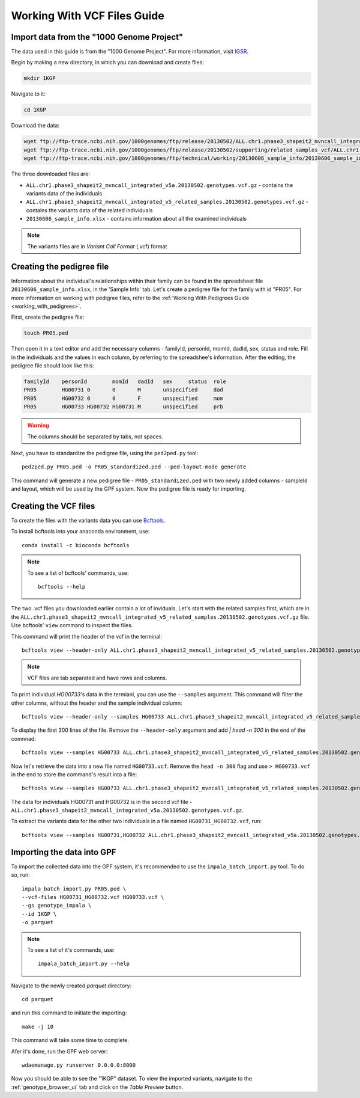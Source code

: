 Working With VCF Files Guide
============================


Import data from the "1000 Genome Project"
##########################################

The data used in this guide is from the "1000 Genome Project".
For more information, visit `IGSR <https://www.internationalgenome.org/about>`_.

Begin by making a new directory, in which you can download and create files:

.. code-block:: bash

    mkdir 1KGP

Navigate to it:

.. code-block:: bash

    cd 1KGP

Download the data:

.. code-block:: bash

    wget ftp://ftp-trace.ncbi.nih.gov/1000genomes/ftp/release/20130502/ALL.chr1.phase3_shapeit2_mvncall_integrated_v5a.20130502.genotypes.vcf.gz
    wget ftp://ftp-trace.ncbi.nih.gov/1000genomes/ftp/release/20130502/supporting/related_samples_vcf/ALL.chr1.phase3_shapeit2_mvncall_integrated_v5_related_samples.20130502.genotypes.vcf.gz
    wget ftp://ftp-trace.ncbi.nih.gov/1000genomes/ftp/technical/working/20130606_sample_info/20130606_sample_info.xlsx

The three downloaded files are:

* ``ALL.chr1.phase3_shapeit2_mvncall_integrated_v5a.20130502.genotypes.vcf.gz`` - contains the variants data of the individuals

* ``ALL.chr1.phase3_shapeit2_mvncall_integrated_v5_related_samples.20130502.genotypes.vcf.gz`` - contains the variants data of the related individuals

* ``20130606_sample_info.xlsx`` - contains information about all the examined individuals

.. note::
    The variants files are in `Variant Call Format` (.vcf) format


Creating the pedigree file
##########################

Information about the individual's relationships within their family can be found
in the spreadsheet file ``20130606_sample_info.xlsx``, in the 'Sample Info' tab.
Let's create a pedigree file for the family with id "PR05". For more information
on working with pedigree files, refer to the
:ref:`Working With Pedigrees Guide <working_with_pedigrees>`.

First, create the pedigree file:

.. code-block:: bash

    touch PR05.ped

Then open it in a text editor and add the necessary columns - familyId,
personId, momId, dadId, sex, status and role. Fill in the individuals and
the values in each column, by referring to the spreadshee's information.
After the editing, the pedigree file should look like this:

.. code-block::

    familyId	personId	momId	dadId	sex	status	role
    PR05	HG00731	0	0	M	unspecified	dad
    PR05	HG00732	0	0	F	unspecified	mom
    PR05	HG00733	HG00732	HG00731	M	unspecified	prb


.. warning::
    The columns should be separated by tabs, not spaces.


Next, you have to standardize the pedigree file, using the ``ped2ped.py`` tool::

    ped2ped.py PR05.ped -o PR05_standardized.ped --ped-layout-mode generate

This command will generate a new pedigree file - ``PR05_standardized.ped`` with
two newly added columns - sampleId and layout, which will be used
by the GPF system. Now the pedigree file is ready for importing.


Creating the VCF files
######################

To create the files with the variants data you
can use `Bcftools <https://samtools.github.io/bcftools/>`_.

To install bcftools into your anaconda environment, use::

    conda install -c bioconda bcftools

.. note::

    To see a list of bcftools' commands, use::

        bcftools --help


The two .vcf files you downloaded earlier contain a lot of inviduals.
Let's start with the related samples first, which are in the
``ALL.chr1.phase3_shapeit2_mvncall_integrated_v5_related_samples.20130502.genotypes.vcf.gz``
file. Use bcftools' ``view`` command to inspect the files.

This command will print the header of the vcf in the terminal::

    bcftools view --header-only ALL.chr1.phase3_shapeit2_mvncall_integrated_v5_related_samples.20130502.genotypes.vcf.gz

.. note::
    VCF files are tab separated and have rows and columns.

To print individual `HG00733`'s data in the termianl, you can use
the ``--samples`` argument. This command will filter the other columns,
without the header and the sample individual column::

    bcftools view --header-only --samples HG00733 ALL.chr1.phase3_shapeit2_mvncall_integrated_v5_related_samples.20130502.genotypes.vcf.gz


To display the first 300 lines of the file. Remove the
``--header-only`` argument and add `| head -n 300` in the end of the comnnad::

    bcftools view --samples HG00733 ALL.chr1.phase3_shapeit2_mvncall_integrated_v5_related_samples.20130502.genotypes.vcf.gz | head -n 300

Now let's retrieve the data into a new file named ``HG00733.vcf``.
Remove the ``head -n 300`` flag and use ``> HG00733.vcf`` in the end
to store the command's result into a file::

    bcftools view --samples HG00733 ALL.chr1.phase3_shapeit2_mvncall_integrated_v5_related_samples.20130502.genotypes.vcf.gz > HG00733.vcf

The data for individuals HG00731 and HG00732 is in the second vcf file -
``ALL.chr1.phase3_shapeit2_mvncall_integrated_v5a.20130502.genotypes.vcf.gz``.

To extract the variants data for the other two individuals in
a file named ``HG00731_HG00732.vcf``, run::

    bcftools view --samples HG00731,HG00732 ALL.chr1.phase3_shapeit2_mvncall_integrated_v5a.20130502.genotypes.vcf.gz > HG00731_HG00732.vcf


Importing the data into GPF
###########################

To import the collected data into the GPF system, it's recommended to use the
``impala_batch_import.py`` tool. To do so, run::

    impala_batch_import.py PR05.ped \
    --vcf-files HG00731_HG00732.vcf HG00733.vcf \
    --gs genotype_impala \
    --id 1KGP \
    -o parquet

.. note::
    To see a list of it's commands, use::

        impala_batch_import.py --help


Navigate to the newly created `parquet` directory::

    cd parquet

and run this command to initiate the importing::

    make -j 10

This command will take some time to complete.

Afer it's done, run the GPF web server::

    wdaemanage.py runserver 0.0.0.0:8000


Now you should be able to see the "1KGP" dataset. To view
the imported variants, navigate to the :ref:`genotype_browser_ui`
tab and click on the `Table Preview` button.
